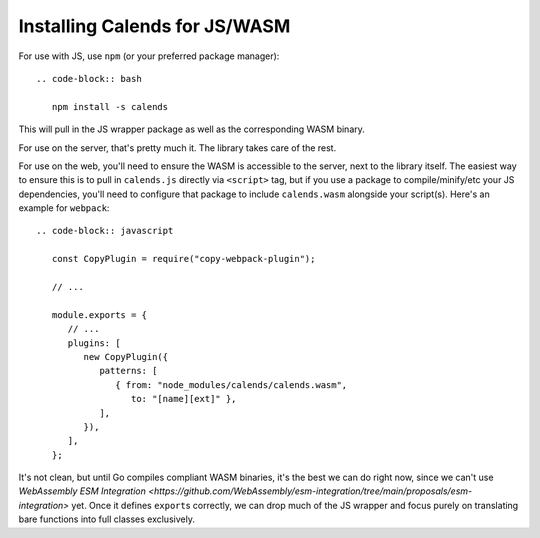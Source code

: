 .. _installation-js:

.. index::
   pair: installation; JS
   pair: installation; WASM

Installing Calends for JS/WASM
==============================

For use with JS, use ``npm`` (or your preferred package manager)::

   .. code-block:: bash

      npm install -s calends

This will pull in the JS wrapper package as well as the corresponding WASM
binary.

For use on the server, that's pretty much it. The library takes care of the
rest.

For use on the web, you'll need to ensure the WASM is accessible to the server,
next to the library itself. The easiest way to ensure this is to pull in
``calends.js`` directly via ``<script>`` tag, but if you use a package to
compile/minify/etc your JS dependencies, you'll need to configure that package
to include ``calends.wasm`` alongside your script(s). Here's an example for
``webpack``::

   .. code-block:: javascript

      const CopyPlugin = require("copy-webpack-plugin");

      // ...

      module.exports = {
         // ...
         plugins: [
            new CopyPlugin({
               patterns: [
                  { from: "node_modules/calends/calends.wasm",
                     to: "[name][ext]" },
               ],
            }),
         ],
      };

It's not clean, but until Go compiles compliant WASM binaries, it's the best we
can do right now, since we can't use `WebAssembly ESM Integration
<https://github.com/WebAssembly/esm-integration/tree/main/proposals/esm-integration>`
yet. Once it defines ``export``\ s correctly, we can drop much of the JS wrapper
and focus purely on translating bare functions into full classes exclusively.
